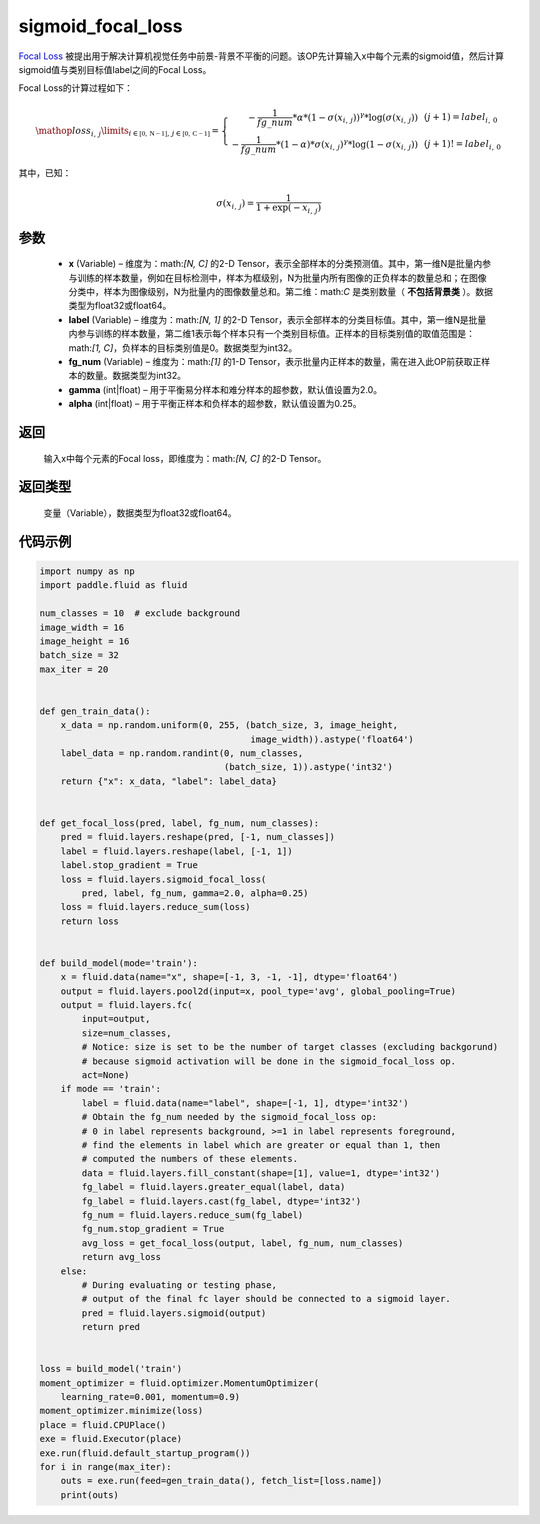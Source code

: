 .. _cn_api_fluid_layers_sigmoid_focal_loss:

sigmoid_focal_loss
-------------------------------

.. py:function:: paddle.fluid.layers.sigmoid_focal_loss(x, label, fg_num, gamma=2.0, alpha=0.25)




`Focal Loss <https://arxiv.org/abs/1708.02002>`_ 被提出用于解决计算机视觉任务中前景-背景不平衡的问题。该OP先计算输入x中每个元素的sigmoid值，然后计算sigmoid值与类别目标值label之间的Focal Loss。

Focal Loss的计算过程如下：

.. math::

  \mathop{loss_{i,\,j}}\limits_{i\in\mathbb{[0,\,N-1]},\,j\in\mathbb{[0,\,C-1]}}=\left\{
  \begin{array}{rcl}
  - \frac{1}{fg\_num} * \alpha * {(1 - \sigma(x_{i,\,j}))}^{\gamma} * \log(\sigma(x_{i,\,j})) & & {(j +1) = label_{i,\,0}}\\
  - \frac{1}{fg\_num} * (1 - \alpha) * {\sigma(x_{i,\,j})}^{ \gamma} * \log(1 - \sigma(x_{i,\,j})) & & {(j +1)!= label_{i,\,0}}
  \end{array} \right.

其中，已知：

.. math::

  \sigma(x_{i,\,j}) = \frac{1}{1 + \exp(-x_{i,\,j})}


参数
::::::::::::

    - **x**  (Variable) – 维度为：math:`[N, C]` 的2-D Tensor，表示全部样本的分类预测值。其中，第一维N是批量内参与训练的样本数量，例如在目标检测中，样本为框级别，N为批量内所有图像的正负样本的数量总和；在图像分类中，样本为图像级别，N为批量内的图像数量总和。第二维：math:`C` 是类别数量（ **不包括背景类** ）。数据类型为float32或float64。
    - **label**  (Variable) – 维度为：math:`[N, 1]` 的2-D Tensor，表示全部样本的分类目标值。其中，第一维N是批量内参与训练的样本数量，第二维1表示每个样本只有一个类别目标值。正样本的目标类别值的取值范围是：math:`[1, C]`，负样本的目标类别值是0。数据类型为int32。
    - **fg_num**  (Variable) – 维度为：math:`[1]` 的1-D Tensor，表示批量内正样本的数量，需在进入此OP前获取正样本的数量。数据类型为int32。
    - **gamma**  (int|float) –  用于平衡易分样本和难分样本的超参数，默认值设置为2.0。
    - **alpha**  (int|float) – 用于平衡正样本和负样本的超参数，默认值设置为0.25。


返回
::::::::::::
  输入x中每个元素的Focal loss，即维度为：math:`[N, C]` 的2-D Tensor。

返回类型
::::::::::::
 变量（Variable），数据类型为float32或float64。

代码示例
::::::::::::

..  code-block:: python


    import numpy as np
    import paddle.fluid as fluid
    
    num_classes = 10  # exclude background
    image_width = 16
    image_height = 16
    batch_size = 32
    max_iter = 20
    
    
    def gen_train_data():
        x_data = np.random.uniform(0, 255, (batch_size, 3, image_height,
                                            image_width)).astype('float64')
        label_data = np.random.randint(0, num_classes,
                                       (batch_size, 1)).astype('int32')
        return {"x": x_data, "label": label_data}
    
    
    def get_focal_loss(pred, label, fg_num, num_classes):
        pred = fluid.layers.reshape(pred, [-1, num_classes])
        label = fluid.layers.reshape(label, [-1, 1])
        label.stop_gradient = True
        loss = fluid.layers.sigmoid_focal_loss(
            pred, label, fg_num, gamma=2.0, alpha=0.25)
        loss = fluid.layers.reduce_sum(loss)
        return loss
    
    
    def build_model(mode='train'):
        x = fluid.data(name="x", shape=[-1, 3, -1, -1], dtype='float64')
        output = fluid.layers.pool2d(input=x, pool_type='avg', global_pooling=True)
        output = fluid.layers.fc(
            input=output,
            size=num_classes,
            # Notice: size is set to be the number of target classes (excluding backgorund)
            # because sigmoid activation will be done in the sigmoid_focal_loss op.
            act=None)
        if mode == 'train':
            label = fluid.data(name="label", shape=[-1, 1], dtype='int32')
            # Obtain the fg_num needed by the sigmoid_focal_loss op:
            # 0 in label represents background, >=1 in label represents foreground,
            # find the elements in label which are greater or equal than 1, then
            # computed the numbers of these elements.
            data = fluid.layers.fill_constant(shape=[1], value=1, dtype='int32')
            fg_label = fluid.layers.greater_equal(label, data)
            fg_label = fluid.layers.cast(fg_label, dtype='int32')
            fg_num = fluid.layers.reduce_sum(fg_label)
            fg_num.stop_gradient = True
            avg_loss = get_focal_loss(output, label, fg_num, num_classes)
            return avg_loss
        else:
            # During evaluating or testing phase,
            # output of the final fc layer should be connected to a sigmoid layer.
            pred = fluid.layers.sigmoid(output)
            return pred
    
    
    loss = build_model('train')
    moment_optimizer = fluid.optimizer.MomentumOptimizer(
        learning_rate=0.001, momentum=0.9)
    moment_optimizer.minimize(loss)
    place = fluid.CPUPlace()
    exe = fluid.Executor(place)
    exe.run(fluid.default_startup_program())
    for i in range(max_iter):
        outs = exe.run(feed=gen_train_data(), fetch_list=[loss.name])
        print(outs)
